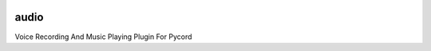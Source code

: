 .. image:: logo.png?raw=true
    :align: center

audio
=====
Voice Recording And Music Playing Plugin For Pycord
